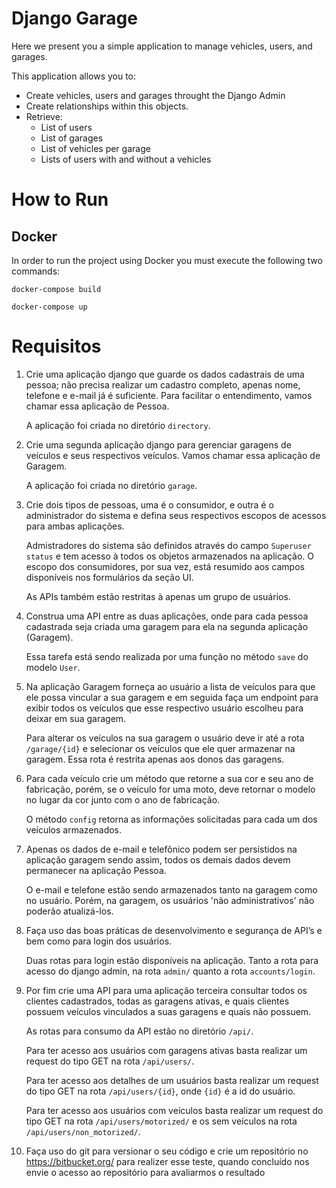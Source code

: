 * Django Garage

  Here we present you a simple application to manage vehicles, users, and garages.

  This application allows you to:
  - Create vehicles, users and garages throught the Django Admin
  - Create relationships within this objects.
  - Retrieve:
    - List of users
    - List of garages
    - List of vehicles per garage
    - Lists of users with and without a vehicles


* How to Run

** Docker

In order to run the project using Docker you must execute the following two commands:

~docker-compose build~


~docker-compose up~


* Requisitos

1. Crie uma aplicação django que guarde os dados cadastrais de uma pessoa; não precisa realizar um cadastro completo, apenas nome, telefone e e-mail já é suficiente. Para facilitar o entendimento, vamos chamar essa aplicação de Pessoa.

  A aplicação foi criada no diretório ~directory~.

2. Crie uma segunda aplicação django para gerenciar garagens de veículos e seus respectivos veículos. Vamos chamar essa aplicação de Garagem.

  A aplicação foi criada no diretório ~garage~.

3. Crie dois tipos de pessoas, uma é o consumidor, e outra é o administrador do sistema e defina seus respectivos escopos de acessos para ambas aplicações.

  Admistradores do sistema são definidos através do campo ~Superuser status~ e tem acesso à todos os objetos armazenados na aplicação. O escopo dos consumidores, por sua vez, está resumido aos campos disponíveis nos formulários da seção UI.

  As APIs também estão restritas à apenas um grupo de usuários.

4. Construa uma API entre as duas aplicações, onde para cada pessoa cadastrada seja criada uma garagem para ela na segunda aplicação (Garagem).

  Essa tarefa está sendo realizada por uma função no método ~save~ do modelo ~User~.

5. Na aplicação Garagem forneça ao usuário a lista de veículos para que ele possa vincular a sua garagem e em seguida faça um endpoint para exibir todos os veículos que esse respectivo usuário escolheu para deixar em sua garagem.

  Para alterar os veículos na sua garagem o usuário deve ir até a rota ~/garage/{id}~ e selecionar os veículos que ele quer armazenar na garagem. Essa rota é restrita apenas aos donos das garagens.

6. Para cada veículo crie um método que retorne a sua cor e seu ano de fabricação, porém, se o veículo for uma moto, deve retornar o modelo no lugar da cor junto com o ano de fabricação.

  O método ~config~ retorna as informações solicitadas para cada um dos veículos armazenados.

7. Apenas os dados de e-mail e telefônico podem ser persistidos na aplicação garagem sendo assim, todos os demais dados devem permanecer na aplicação Pessoa.

  O e-mail e telefone estão sendo armazenados tanto na garagem como no usuário. Porém, na garagem, os usuários 'não administrativos' não poderão atualizá-los.

8. Faça uso das boas práticas de desenvolvimento e segurança de API’s e bem como para login dos usuários.

  Duas rotas para login estão disponíveis na aplicação. Tanto a rota para acesso do django admin, na rota ~admin/~ quanto a rota ~accounts/login~.

9. Por fim crie uma API para uma aplicação terceira consultar todos os clientes cadastrados, todas as garagens ativas, e quais clientes possuem veículos vinculados a suas garagens e quais não possuem.

  As rotas para consumo da API estão no diretório ~/api/~.

  Para ter acesso aos usuários com garagens ativas basta realizar um request do tipo GET na rota ~/api/users/~.

  Para ter acesso aos detalhes de um usuários basta realizar um request do tipo GET na rota ~/api/users/{id}~, onde ~{id}~ é a id do usuário.

  Para ter acesso aos usuários com veículos basta realizar um request do tipo GET na rota ~/api/users/motorized/~ e os sem veículos na rota ~/api/users/non_motorized/~.

10. Faça uso do git para versionar o seu código e crie um repositório no https://bitbucket.org/ para realizer esse teste, quando concluído nos envie o acesso ao repositório para avaliarmos o resultado